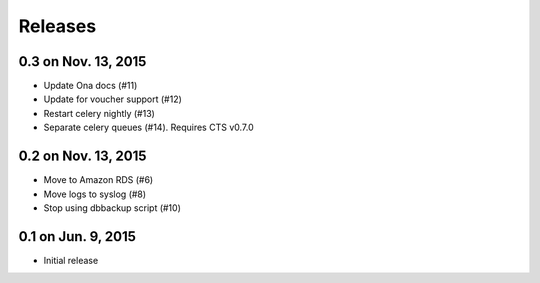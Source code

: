 Releases
========

0.3 on Nov. 13, 2015
--------------------

* Update Ona docs (#11)
* Update for voucher support (#12)
* Restart celery nightly (#13)
* Separate celery queues (#14). Requires CTS v0.7.0


0.2 on Nov. 13, 2015
--------------------

* Move to Amazon RDS (#6)
* Move logs to syslog (#8)
* Stop using dbbackup script (#10)


0.1 on Jun. 9, 2015
-------------------

* Initial release
